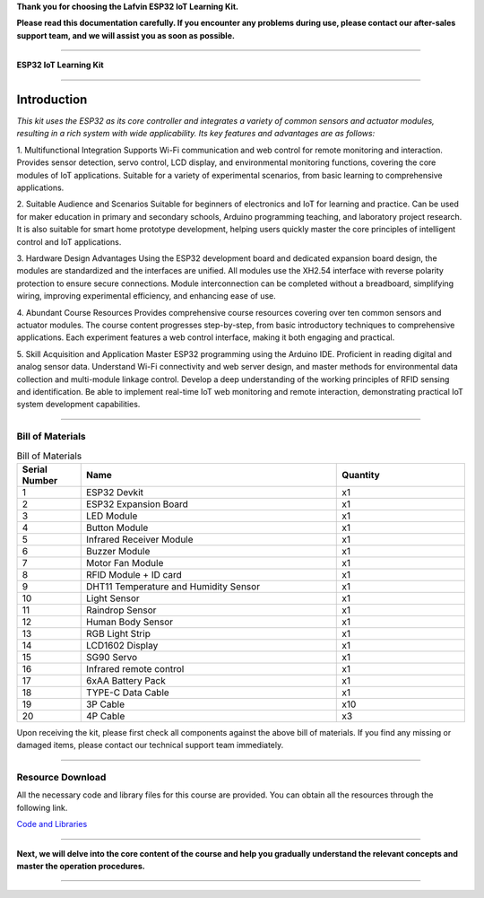 **Thank you for choosing the Lafvin ESP32 IoT Learning Kit.**

**Please read this documentation carefully. If you encounter any problems during use, please contact our after-sales support team, and we will assist you as soon as possible.**

----

**ESP32 IoT Learning Kit**

----

Introduction
============

*This kit uses the ESP32 as its core controller and integrates a variety of common sensors and actuator modules, resulting in a rich system with wide applicability. Its key features and advantages are as follows:*

1. Multifunctional Integration
Supports Wi-Fi communication and web control for remote monitoring and interaction.
Provides sensor detection, servo control, LCD display, and environmental monitoring functions, covering the core modules of IoT applications.
Suitable for a variety of experimental scenarios, from basic learning to comprehensive applications.

2. Suitable Audience and Scenarios
Suitable for beginners of electronics and IoT for learning and practice.
Can be used for maker education in primary and secondary schools, Arduino programming teaching, and laboratory project research.
It is also suitable for smart home prototype development, helping users quickly master the core principles of intelligent control and IoT applications.

3. Hardware Design Advantages
Using the ESP32 development board and dedicated expansion board design, the modules are standardized and the interfaces are unified.
All modules use the XH2.54 interface with reverse polarity protection to ensure secure connections.
Module interconnection can be completed without a breadboard, simplifying wiring, improving experimental efficiency, and enhancing ease of use.

4. Abundant Course Resources
Provides comprehensive course resources covering over ten common sensors and actuator modules.
The course content progresses step-by-step, from basic introductory techniques to comprehensive applications.
Each experiment features a web control interface, making it both engaging and practical.

5. Skill Acquisition and Application
Master ESP32 programming using the Arduino IDE.
Proficient in reading digital and analog sensor data.
Understand Wi-Fi connectivity and web server design, and master methods for environmental data collection and multi-module linkage control.
Develop a deep understanding of the working principles of RFID sensing and identification.
Be able to implement real-time IoT web monitoring and remote interaction, demonstrating practical IoT system development capabilities.

----

Bill of Materials
-----------------

.. image:: _static/1-1/1.bom.jpg
   :width: 1000
   :align: center

.. list-table:: Bill of Materials
   :header-rows: 1
   :widths: 10 40 20
   :align: center

   * - Serial Number
     - Name
     - Quantity
   * - 1
     - ESP32 Devkit
     - x1
   * - 2
     - ESP32 Expansion Board
     - x1
   * - 3
     - LED Module
     - x1
   * - 4
     - Button Module
     - x1
   * - 5
     - Infrared Receiver Module
     - x1
   * - 6
     - Buzzer Module
     - x1
   * - 7
     - Motor Fan Module
     - x1
   * - 8
     - RFID Module + ID card
     - x1
   * - 9
     - DHT11 Temperature and Humidity Sensor
     - x1
   * - 10
     - Light Sensor
     - x1
   * - 11
     - Raindrop Sensor
     - x1
   * - 12
     - Human Body Sensor
     - x1
   * - 13
     - RGB Light Strip
     - x1
   * - 14
     - LCD1602 Display
     - x1
   * - 15
     - SG90 Servo
     - x1
   * - 16
     - Infrared remote control
     - x1
   * - 17
     - 6xAA Battery Pack
     - x1
   * - 18
     - TYPE-C Data Cable
     - x1
   * - 19
     - 3P Cable
     - x10
   * - 20
     - 4P Cable
     - x3

Upon receiving the kit, please first check all components against the above bill of materials. If you find any missing or damaged items, please contact our technical support team immediately.

----

Resource Download
-----------------

All the necessary code and library files for this course are provided. You can obtain all the resources through the following link.

`Code and Libraries <https://www.dropbox.com/scl/fo/syf1zstu58f4xlcld2nss/ACJOi93PcIafo5yGabrprDA?rlkey=hoc2undykymrxac7z8nclpk9u&st=el86zaw9&dl=1>`_

----

**Next, we will delve into the core content of the course and help you gradually understand the relevant concepts and master the operation procedures.**

----
